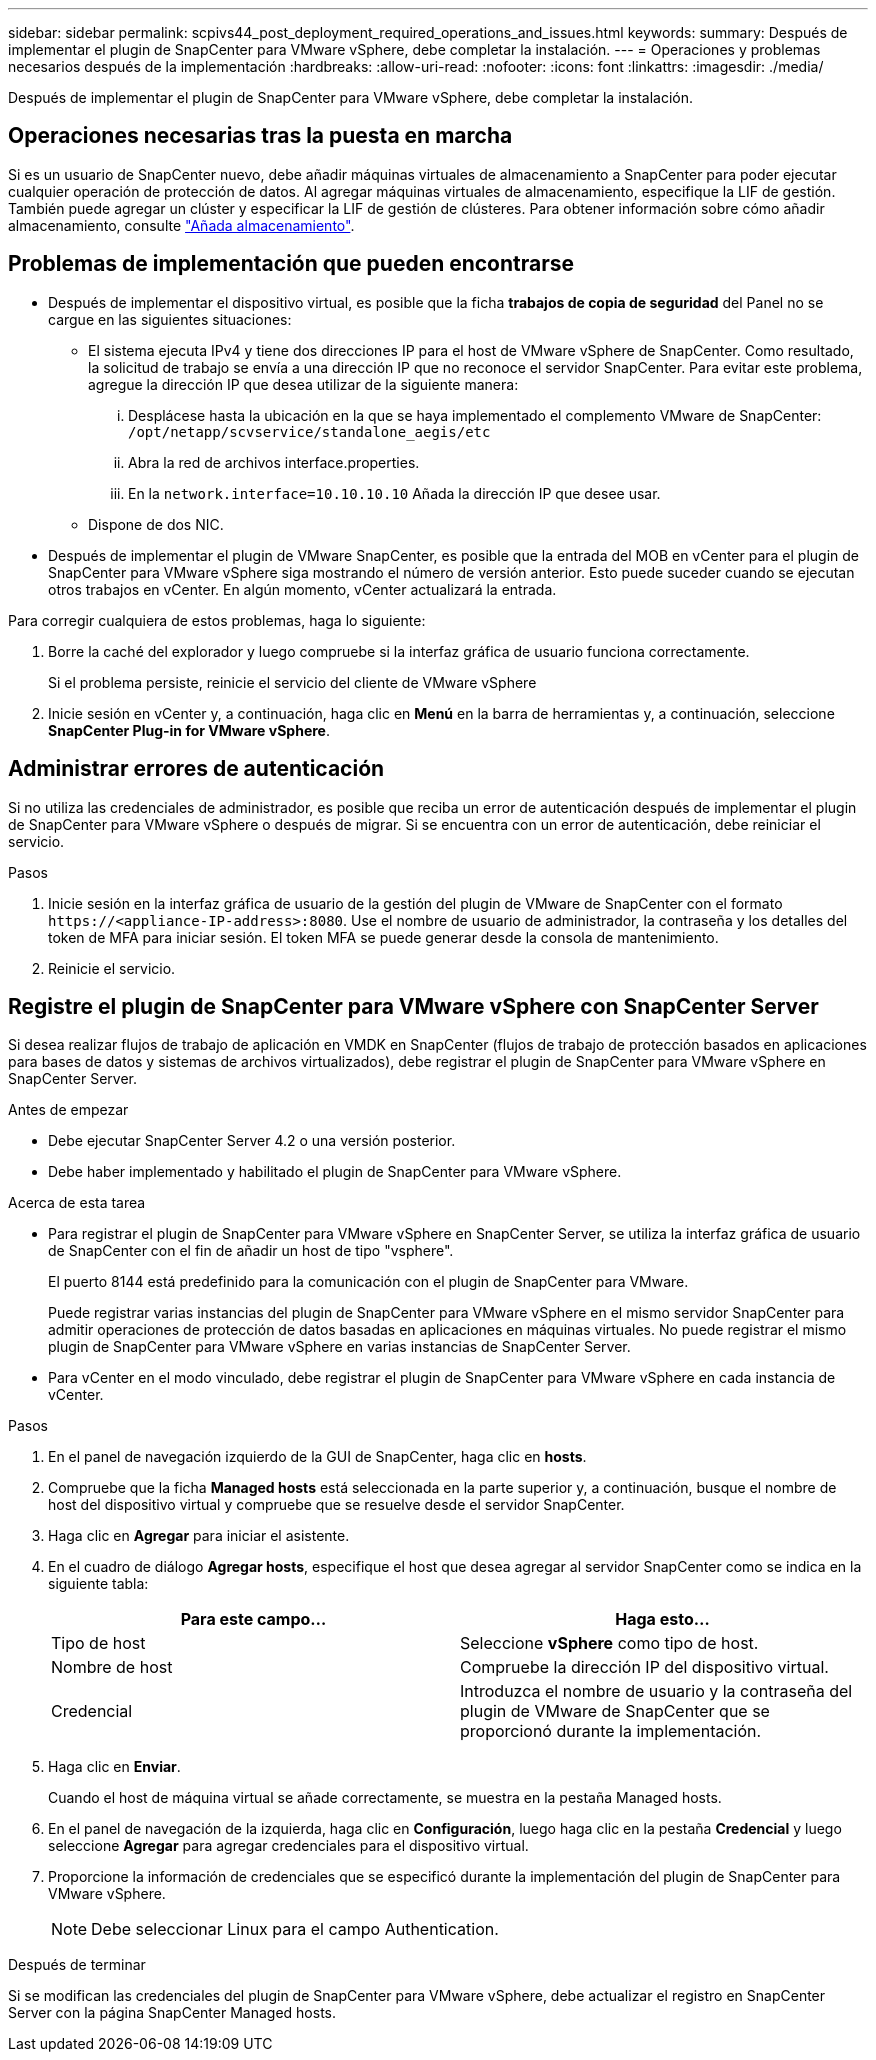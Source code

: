 ---
sidebar: sidebar 
permalink: scpivs44_post_deployment_required_operations_and_issues.html 
keywords:  
summary: Después de implementar el plugin de SnapCenter para VMware vSphere, debe completar la instalación. 
---
= Operaciones y problemas necesarios después de la implementación
:hardbreaks:
:allow-uri-read: 
:nofooter: 
:icons: font
:linkattrs: 
:imagesdir: ./media/


[role="lead"]
Después de implementar el plugin de SnapCenter para VMware vSphere, debe completar la instalación.



== Operaciones necesarias tras la puesta en marcha

Si es un usuario de SnapCenter nuevo, debe añadir máquinas virtuales de almacenamiento a SnapCenter para poder ejecutar cualquier operación de protección de datos. Al agregar máquinas virtuales de almacenamiento, especifique la LIF de gestión. También puede agregar un clúster y especificar la LIF de gestión de clústeres. Para obtener información sobre cómo añadir almacenamiento, consulte link:scpivs44_add_storage_01.html["Añada almacenamiento"^].



== Problemas de implementación que pueden encontrarse

* Después de implementar el dispositivo virtual, es posible que la ficha *trabajos de copia de seguridad* del Panel no se cargue en las siguientes situaciones:
+
** El sistema ejecuta IPv4 y tiene dos direcciones IP para el host de VMware vSphere de SnapCenter. Como resultado, la solicitud de trabajo se envía a una dirección IP que no reconoce el servidor SnapCenter. Para evitar este problema, agregue la dirección IP que desea utilizar de la siguiente manera:
+
... Desplácese hasta la ubicación en la que se haya implementado el complemento VMware de SnapCenter: `/opt/netapp/scvservice/standalone_aegis/etc`
... Abra la red de archivos interface.properties.
... En la `network.interface=10.10.10.10` Añada la dirección IP que desee usar.


** Dispone de dos NIC.


* Después de implementar el plugin de VMware SnapCenter, es posible que la entrada del MOB en vCenter para el plugin de SnapCenter para VMware vSphere siga mostrando el número de versión anterior. Esto puede suceder cuando se ejecutan otros trabajos en vCenter. En algún momento, vCenter actualizará la entrada.


Para corregir cualquiera de estos problemas, haga lo siguiente:

. Borre la caché del explorador y luego compruebe si la interfaz gráfica de usuario funciona correctamente.
+
Si el problema persiste, reinicie el servicio del cliente de VMware vSphere

. Inicie sesión en vCenter y, a continuación, haga clic en *Menú* en la barra de herramientas y, a continuación, seleccione *SnapCenter Plug-in for VMware vSphere*.




== Administrar errores de autenticación

Si no utiliza las credenciales de administrador, es posible que reciba un error de autenticación después de implementar el plugin de SnapCenter para VMware vSphere o después de migrar. Si se encuentra con un error de autenticación, debe reiniciar el servicio.

.Pasos
. Inicie sesión en la interfaz gráfica de usuario de la gestión del plugin de VMware de SnapCenter con el formato `\https://<appliance-IP-address>:8080`. Use el nombre de usuario de administrador, la contraseña y los detalles del token de MFA para iniciar sesión. El token MFA se puede generar desde la consola de mantenimiento.
. Reinicie el servicio.




== Registre el plugin de SnapCenter para VMware vSphere con SnapCenter Server

Si desea realizar flujos de trabajo de aplicación en VMDK en SnapCenter (flujos de trabajo de protección basados en aplicaciones para bases de datos y sistemas de archivos virtualizados), debe registrar el plugin de SnapCenter para VMware vSphere en SnapCenter Server.

.Antes de empezar
* Debe ejecutar SnapCenter Server 4.2 o una versión posterior.
* Debe haber implementado y habilitado el plugin de SnapCenter para VMware vSphere.


.Acerca de esta tarea
* Para registrar el plugin de SnapCenter para VMware vSphere en SnapCenter Server, se utiliza la interfaz gráfica de usuario de SnapCenter con el fin de añadir un host de tipo "vsphere".
+
El puerto 8144 está predefinido para la comunicación con el plugin de SnapCenter para VMware.

+
Puede registrar varias instancias del plugin de SnapCenter para VMware vSphere en el mismo servidor SnapCenter para admitir operaciones de protección de datos basadas en aplicaciones en máquinas virtuales. No puede registrar el mismo plugin de SnapCenter para VMware vSphere en varias instancias de SnapCenter Server.

* Para vCenter en el modo vinculado, debe registrar el plugin de SnapCenter para VMware vSphere en cada instancia de vCenter.


.Pasos
. En el panel de navegación izquierdo de la GUI de SnapCenter, haga clic en *hosts*.
. Compruebe que la ficha *Managed hosts* está seleccionada en la parte superior y, a continuación, busque el nombre de host del dispositivo virtual y compruebe que se resuelve desde el servidor SnapCenter.
. Haga clic en *Agregar* para iniciar el asistente.
. En el cuadro de diálogo *Agregar hosts*, especifique el host que desea agregar al servidor SnapCenter como se indica en la siguiente tabla:
+
|===
| Para este campo… | Haga esto… 


| Tipo de host | Seleccione *vSphere* como tipo de host. 


| Nombre de host | Compruebe la dirección IP del dispositivo virtual. 


| Credencial | Introduzca el nombre de usuario y la contraseña del plugin de VMware de SnapCenter que se proporcionó durante la implementación. 
|===
. Haga clic en *Enviar*.
+
Cuando el host de máquina virtual se añade correctamente, se muestra en la pestaña Managed hosts.

. En el panel de navegación de la izquierda, haga clic en *Configuración*, luego haga clic en la pestaña *Credencial* y luego seleccione *Agregar* para agregar credenciales para el dispositivo virtual.
. Proporcione la información de credenciales que se especificó durante la implementación del plugin de SnapCenter para VMware vSphere.
+

NOTE: Debe seleccionar Linux para el campo Authentication.



.Después de terminar
Si se modifican las credenciales del plugin de SnapCenter para VMware vSphere, debe actualizar el registro en SnapCenter Server con la página SnapCenter Managed hosts.
